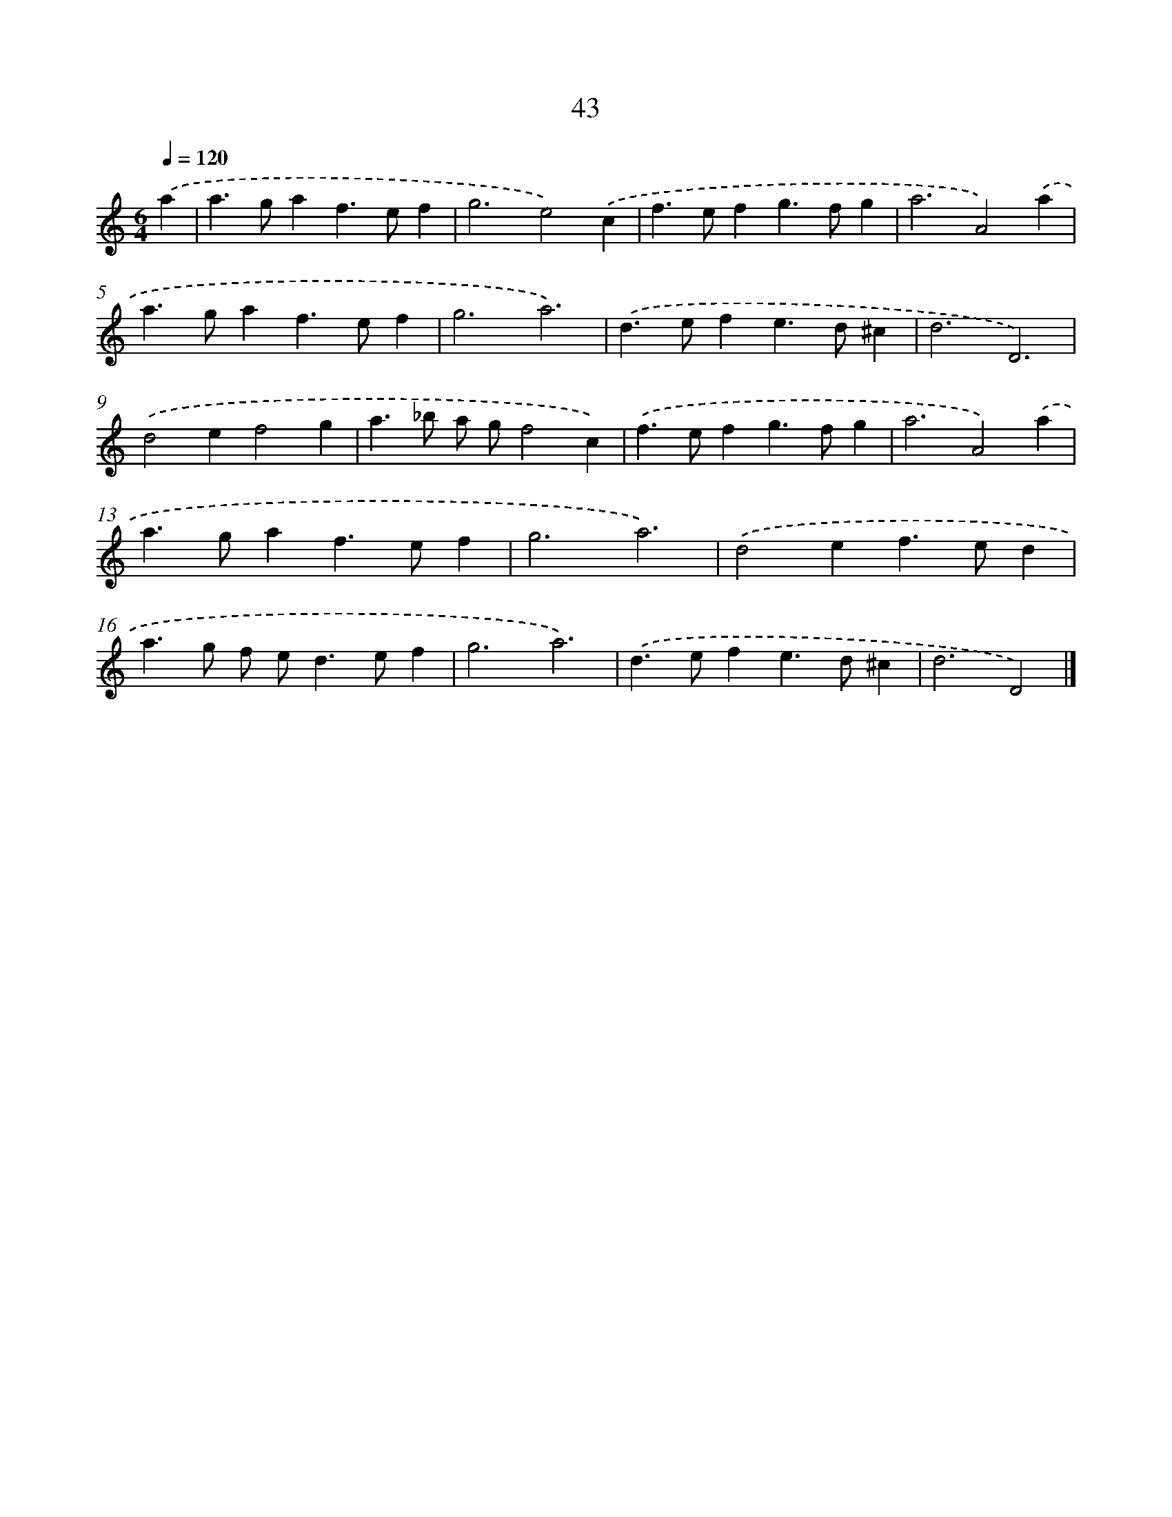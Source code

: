 X: 7735
T: 43
%%abc-version 2.0
%%abcx-abcm2ps-target-version 5.9.1 (29 Sep 2008)
%%abc-creator hum2abc beta
%%abcx-conversion-date 2018/11/01 14:36:40
%%humdrum-veritas 4123189612
%%humdrum-veritas-data 1824262255
%%continueall 1
%%barnumbers 0
L: 1/4
M: 6/4
Q: 1/4=120
K: C clef=treble
.('a [I:setbarnb 1]|
a>gaf>ef |
g3e2).('c |
f>efg>fg |
a3A2).('a |
a>gaf>ef |
g3a3) |
.('d>efe>d^c |
d3D3) |
.('d2ef2g |
a>_b a/ g/f2c) |
.('f>efg>fg |
a3A2).('a |
a>gaf>ef |
g3a3) |
.('d2ef>ed |
a>g f/ e<de/f |
g3a3) |
.('d>efe>d^c |
d3D2) |]
